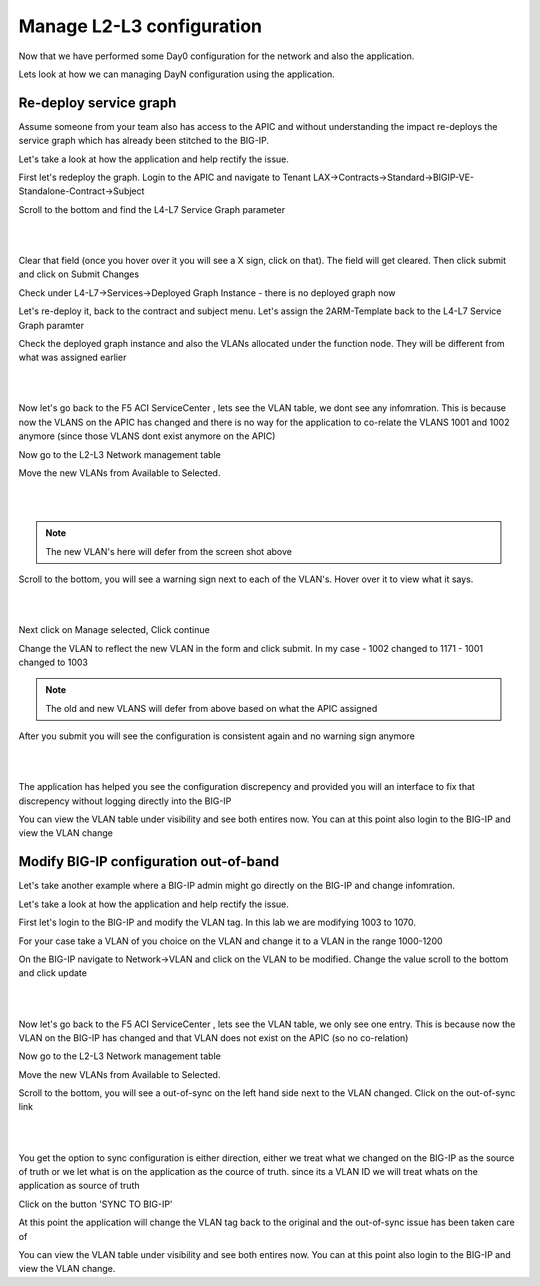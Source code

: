 Manage L2-L3 configuration
==========================

Now that we have performed some Day0 configuration for the network and also the application. 

Lets look at how we can managing DayN configuration using the application.

Re-deploy service graph
```````````````````````
Assume someone from your team also has access to the APIC and without understanding the impact re-deploys the service graph which has already been stitched to the BIG-IP.

Let's take a look at how the application and help rectify the issue.

First let's redeploy the graph. Login to the APIC and navigate to Tenant LAX->Contracts->Standard->BIGIP-VE-Standalone-Contract->Subject

Scroll to the bottom and find the L4-L7 Service Graph parameter

|

.. image:: ./_static/managel2l3-1.png

|

Clear that field (once you hover over it you will see a X sign, click on that). The field will get cleared. Then click submit and click on Submit Changes

Check under L4-L7->Services->Deployed Graph Instance  - there is no deployed graph now

Let's re-deploy it, back to the contract and subject menu. Let's assign the 2ARM-Template back to the L4-L7 Service Graph paramter

Check the deployed graph instance and also the VLANs allocated under the function node. They will be different from what was assigned earlier

|

.. image:: ./_static/managel2l3-2.png

|

Now let's go back to the F5 ACI ServiceCenter , lets see the VLAN table, we dont see any infomration. This is because now the VLANS on the APIC has changed and there is no way for the application to co-relate the VLANS 1001 and 1002 anymore (since those VLANS dont exist anymore on the APIC)

Now go to the L2-L3 Network management table

Move the new VLANs from Available to Selected. 

|

.. image:: ./_static/managel2l3-3.png

|

.. note::

   The new VLAN's here will defer from the screen shot above
   
Scroll to the bottom, you will see a warning sign next to each of the VLAN's. Hover over it to view what it says.

|

.. image:: ./_static/managel2l3-4.png

|

Next click on Manage selected, Click continue

Change the VLAN to reflect the new VLAN in the form and click submit. In my case
- 1002 changed to 1171
- 1001 changed to 1003

.. note::

   The old and new VLANS will defer from above based on what the APIC assigned 

After you submit you will see the configuration is consistent again and no warning sign anymore

|

.. image:: ./_static/managel2l3-5.png

|

The application has helped you see the configuration discrepency and provided you will an interface to fix that discrepency without logging directly into the BIG-IP

You can view the VLAN table under visibility and see both entires now. You can at this point also login to the BIG-IP and view the VLAN change

Modify BIG-IP configuration out-of-band
```````````````````````````````````````

Let's take another example where a BIG-IP admin might go directly on the BIG-IP and change infomration.

Let's take a look at how the application and help rectify the issue.

First let's login to the BIG-IP and modify the VLAN tag. In this lab we are modifying 1003 to 1070.

For your case take a VLAN of you choice on the VLAN and change it to a VLAN in the range 1000-1200

On the BIG-IP navigate to Network->VLAN and click on the VLAN to be modified. Change the value scroll to the bottom and click update

|

.. image:: ./_static/managel2l3-6.png

|

Now let's go back to the F5 ACI ServiceCenter , lets see the VLAN table, we only see one entry. This is because now the VLAN on the BIG-IP has changed and that VLAN does not exist on the APIC (so no co-relation)

Now go to the L2-L3 Network management table

Move the new VLANs from Available to Selected. 

Scroll to the bottom, you will see a out-of-sync on the left hand side next to the VLAN changed. Click on the out-of-sync link

|

.. image:: ./_static/managel2l3-7.png

|

You get the option to sync configuration is either direction, either we treat what we changed on the BIG-IP as the source of truth or we let what is on the application as the cource of truth. since its a VLAN ID we will treat whats on the application as source of truth


.. image:: ./_static/managel2l3-8.png

..

Click on the button 'SYNC TO BIG-IP'

At this point the application will change the VLAN tag back to the original and the out-of-sync issue has been taken care of

You can view the VLAN table under visibility and see both entires now. You can at this point also login to the BIG-IP and view the VLAN change. 